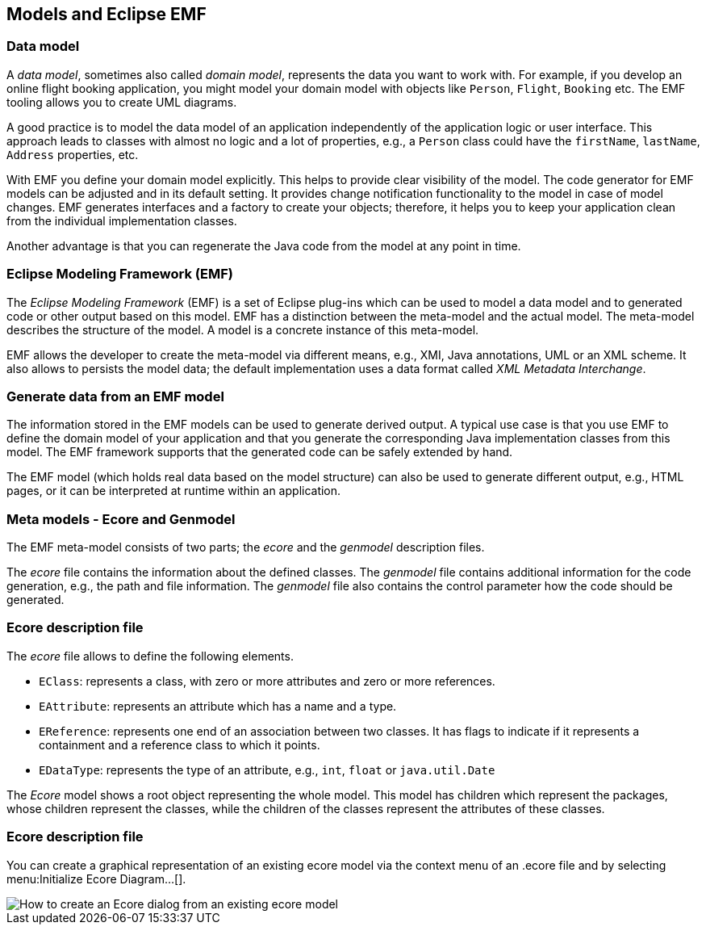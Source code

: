 == Models and Eclipse EMF

=== Data model

A
_data model_, sometimes also called
_domain model_,
represents
the data
you want to
work with. For example, if you develop
an online flight
booking
application, you might
model your
domain model
with objects
like
`Person`,
`Flight`,
`Booking`
etc. The EMF tooling allows you to create UML diagrams.

A good practice is to model the data model of an application
independently of
the
application logic or user interface.
This approach
leads to
classes
with almost no
logic
and a lot of properties, e.g., a
`Person`
class
could have the
`firstName`,
`lastName`,
`Address`
properties, etc.

With EMF you define your domain model explicitly. This helps to
provide clear visibility of the model. The code
generator for EMF
models can be adjusted and in its default setting.
It provides change
notification
functionality to the
model in case of
model changes.
EMF
generates interfaces and a factory to create your objects;
therefore,
it
helps you to
keep your application clean from the
individual
implementation classes.

Another advantage is that you can regenerate the Java code from
the model at any
point in time.

=== Eclipse Modeling Framework (EMF)

The
_Eclipse Modeling Framework_
(EMF) is a set of Eclipse plug-ins which can be used to
model a data model and
to generated code or other output based
on this
model.
EMF has a
distinction
between the meta-model and
the
actual model.
The
meta-model
describes
the structure of the
model.
A
model is a concrete
instance of
this
meta-model.

EMF allows the developer to create the meta-model via different
means, e.g.,
XMI,
Java annotations, UML or an XML
scheme. It also allows to persists the model data; the default
implementation
uses a data format called
_XML Metadata Interchange_.

=== Generate data from an EMF model

The information stored in the EMF models can be used to generate
derived
output. A typical use case is that you
use EMF to define the domain model of your application
and that you
generate the
corresponding
Java
implementation
classes
from
this model.
The EMF framework supports that the
generated code can be safely
extended by hand.

The EMF model (which holds real data based on the
model structure) can also be used to generate
different output,
e.g., HTML pages, or it can be
interpreted at runtime within an application.

=== Meta models - Ecore and Genmodel

The EMF meta-model consists
of
two parts; the
_ecore_
and the
_genmodel_
description files.

The
_ecore_
file contains the
information about the defined
classes.
The
_genmodel_
file contains
additional information for the
code
generation, e.g.,
the
path
and file information. The
_genmodel_
file
also contains
the control
parameter how the code should be
generated.

=== Ecore description file

The
_ecore_
file
allows to define the following elements.

* `EClass`: represents a class, with zero or more attributes and zero or more references.
* `EAttribute`: represents an attribute which has a name and a type.
* `EReference`: represents one end of an association between two classes. 
It has flags to indicate if it represents a containment and a reference class to which it points.
* `EDataType`: represents the type of an attribute, e.g., `int`, `float` or `java.util.Date`

The
_Ecore_
model
shows a root object representing the whole
model. This model has
children which represent the
packages, whose
children represent the
classes, while the
children of the classes
represent the attributes of
these
classes.

=== Ecore description file

You can create a graphical representation of an existing ecore model via the context menu of an .ecore file and by
selecting
menu:Initialize Ecore Diagram...[].

image::initialize-ecore-dialog.png[How to create an Ecore dialog from an existing ecore model]

